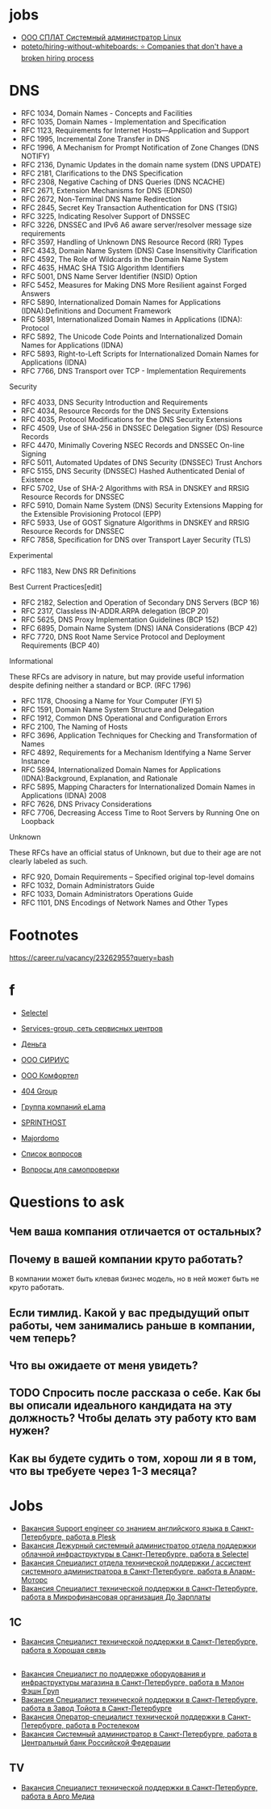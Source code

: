 
* jobs
  - [[https://spb.hh.ru/vacancy/26826176][ООО СПЛАТ Системный администратор Linux]]
  - [[https://github.com/poteto/hiring-without-whiteboards][poteto/hiring-without-whiteboards: ⭐️ Companies that don't have a broken hiring process]]

* DNS

- RFC 1034, Domain Names - Concepts and Facilities
- RFC 1035, Domain Names - Implementation and Specification
- RFC 1123, Requirements for Internet Hosts—Application and Support
- RFC 1995, Incremental Zone Transfer in DNS
- RFC 1996, A Mechanism for Prompt Notification of Zone Changes (DNS NOTIFY)
- RFC 2136, Dynamic Updates in the domain name system (DNS UPDATE)
- RFC 2181, Clarifications to the DNS Specification
- RFC 2308, Negative Caching of DNS Queries (DNS NCACHE)
- RFC 2671, Extension Mechanisms for DNS (EDNS0)
- RFC 2672, Non-Terminal DNS Name Redirection
- RFC 2845, Secret Key Transaction Authentication for DNS (TSIG)
- RFC 3225, Indicating Resolver Support of DNSSEC
- RFC 3226, DNSSEC and IPv6 A6 aware server/resolver message size requirements
- RFC 3597, Handling of Unknown DNS Resource Record (RR) Types
- RFC 4343, Domain Name System (DNS) Case Insensitivity Clarification
- RFC 4592, The Role of Wildcards in the Domain Name System
- RFC 4635, HMAC SHA TSIG Algorithm Identifiers
- RFC 5001, DNS Name Server Identifier (NSID) Option
- RFC 5452, Measures for Making DNS More Resilient against Forged Answers
- RFC 5890, Internationalized Domain Names for Applications (IDNA):Definitions and Document Framework
- RFC 5891, Internationalized Domain Names in Applications (IDNA): Protocol
- RFC 5892, The Unicode Code Points and Internationalized Domain Names for Applications (IDNA)
- RFC 5893, Right-to-Left Scripts for Internationalized Domain Names for Applications (IDNA)
- RFC 7766, DNS Transport over TCP - Implementation Requirements

Security

- RFC 4033, DNS Security Introduction and Requirements
- RFC 4034, Resource Records for the DNS Security Extensions
- RFC 4035, Protocol Modifications for the DNS Security Extensions
- RFC 4509, Use of SHA-256 in DNSSEC Delegation Signer (DS) Resource Records
- RFC 4470, Minimally Covering NSEC Records and DNSSEC On-line Signing
- RFC 5011, Automated Updates of DNS Security (DNSSEC) Trust Anchors
- RFC 5155, DNS Security (DNSSEC) Hashed Authenticated Denial of Existence
- RFC 5702, Use of SHA-2 Algorithms with RSA in DNSKEY and RRSIG Resource Records for DNSSEC
- RFC 5910, Domain Name System (DNS) Security Extensions Mapping for the Extensible Provisioning Protocol (EPP)
- RFC 5933, Use of GOST Signature Algorithms in DNSKEY and RRSIG Resource Records for DNSSEC
- RFC 7858, Specification for DNS over Transport Layer Security (TLS)

Experimental

- RFC 1183, New DNS RR Definitions

Best Current Practices[edit]

- RFC 2182, Selection and Operation of Secondary DNS Servers (BCP 16)
- RFC 2317, Classless IN-ADDR.ARPA delegation (BCP 20)
- RFC 5625, DNS Proxy Implementation Guidelines (BCP 152)
- RFC 6895, Domain Name System (DNS) IANA Considerations (BCP 42)
- RFC 7720, DNS Root Name Service Protocol and Deployment Requirements (BCP 40)

Informational

These RFCs are advisory in nature, but may provide useful information
despite defining neither a standard or BCP. (RFC 1796)

- RFC 1178, Choosing a Name for Your Computer (FYI 5)
- RFC 1591, Domain Name System Structure and Delegation
- RFC 1912, Common DNS Operational and Configuration Errors
- RFC 2100, The Naming of Hosts
- RFC 3696, Application Techniques for Checking and Transformation of Names
- RFC 4892, Requirements for a Mechanism Identifying a Name Server Instance
- RFC 5894, Internationalized Domain Names for Applications (IDNA):Background, Explanation, and Rationale
- RFC 5895, Mapping Characters for Internationalized Domain Names in Applications (IDNA) 2008
- RFC 7626, DNS Privacy Considerations
- RFC 7706, Decreasing Access Time to Root Servers by Running One on Loopback

Unknown

These RFCs have an official status of Unknown, but due to their age
are not clearly labeled as such.

- RFC 920, Domain Requirements – Specified original top-level domains
- RFC 1032, Domain Administrators Guide
- RFC 1033, Domain Administrators Operations Guide
- RFC 1101, DNS Encodings of Network Names and Other Types

* Footnotes

https://career.ru/vacancy/23262955?query=bash

* f

  - [[https://career.ru/vacancy/24473583?query=bash][Selectel]]
  - [[https://career.ru/vacancy/24161574?query=bash][Services-group, сеть сервисных центров]]
  - [[https://career.ru/vacancy/23298197?query=linux][Деньга]]
  - [[https://career.ru/vacancy/24451079?query=linux][ООО СИРИУС]]
  - [[https://career.ru/vacancy/24451079?query=linux][ООО Комфортел]]
  - [[https://career.ru/vacancy/24755181?query=linux][404 Group]]
  - [[https://career.ru/vacancy/24687741?query=linux][Группа компаний eLama]]
  - [[https://career.ru/vacancy/24714649?query=linux][SPRINTHOST]]
  - [[https://career.ru/vacancy/24147279?query=linux][Majordomo]]

  - [[https://careers.veeam.ru/departments/support/faq][Список вопросов]]
  - [[https://www.reg.com/company/jobs/testtask-techsupport][Вопросы для самопроверки]]

* Questions to ask

** Чем ваша компания отличается от остальных?
** Почему в вашей компании круто работать?

 В компании может быть клевая бизнес модель, но в ней может быть не круто работать. 

** Если тимлид. Какой у вас предыдущий опыт работы, чем занимались раньше в компании, чем теперь?
** Что вы ожидаете от меня увидеть?
** TODO Спросить после рассказа о себе. Как бы вы описали идеального кандидата на эту должность? Чтобы делать эту работу кто вам нужен?
** Как вы будете судить о том, хорош ли я в том, что вы требуете через 1-3 месяца?

* Jobs
- [[https://spb.hh.ru/vacancy/39283993?query=%D1%85%D0%BE%D1%81%D1%82%D0%B8%D0%BD%D0%B3][Вакансия Support engineer со знанием английского языка в Санкт-Петербурге, работа в Plesk]]
- [[https://spb.hh.ru/vacancy/37580056?query=%D1%85%D0%BE%D1%81%D1%82%D0%B8%D0%BD%D0%B3][Вакансия Дежурный системный администратор отдела поддержки облачной инфраструктуры в Санкт-Петербурге, работа в Selectel]]
- [[https://spb.hh.ru/vacancy/39564382][Вакансия Специалист отдела технической поддержки / ассистент системного администратора в Санкт-Петербурге, работа в Аларм-Моторс]]
- [[https://spb.hh.ru/vacancy/39042930][Вакансия Специалист технической поддержки в Санкт-Петербурге, работа в Микрофинансовая организация До Зарплаты]]
** 1C
- [[https://spb.hh.ru/vacancy/38572388][Вакансия Специалист технической поддержки в Санкт-Петербурге, работа в Хорошая связь]]
** 
- [[https://spb.hh.ru/vacancy/38967191][Вакансия Специалист по поддержке оборудования и инфраструктуры магазина в Санкт-Петербурге, работа в Мэлон Фэшн Груп]]
- [[https://spb.hh.ru/vacancy/39667756][Вакансия Специалист технической поддержки в Санкт-Петербурге, работа в Завод Тойота в Санкт-Петербурге]]
- [[https://spb.hh.ru/vacancy/39720617][Вакансия Оператор-специалист технической поддержки в Санкт-Петербурге, работа в Ростелеком]]
- [[https://spb.hh.ru/vacancy/39445419][Вакансия Системный администратор в Санкт-Петербурге, работа в Центральный банк Российской Федерации]]
** TV
- [[https://spb.hh.ru/vacancy/39732034][Вакансия Специалист технической поддержки в Санкт-Петербурге, работа в Арго Медиа]]
